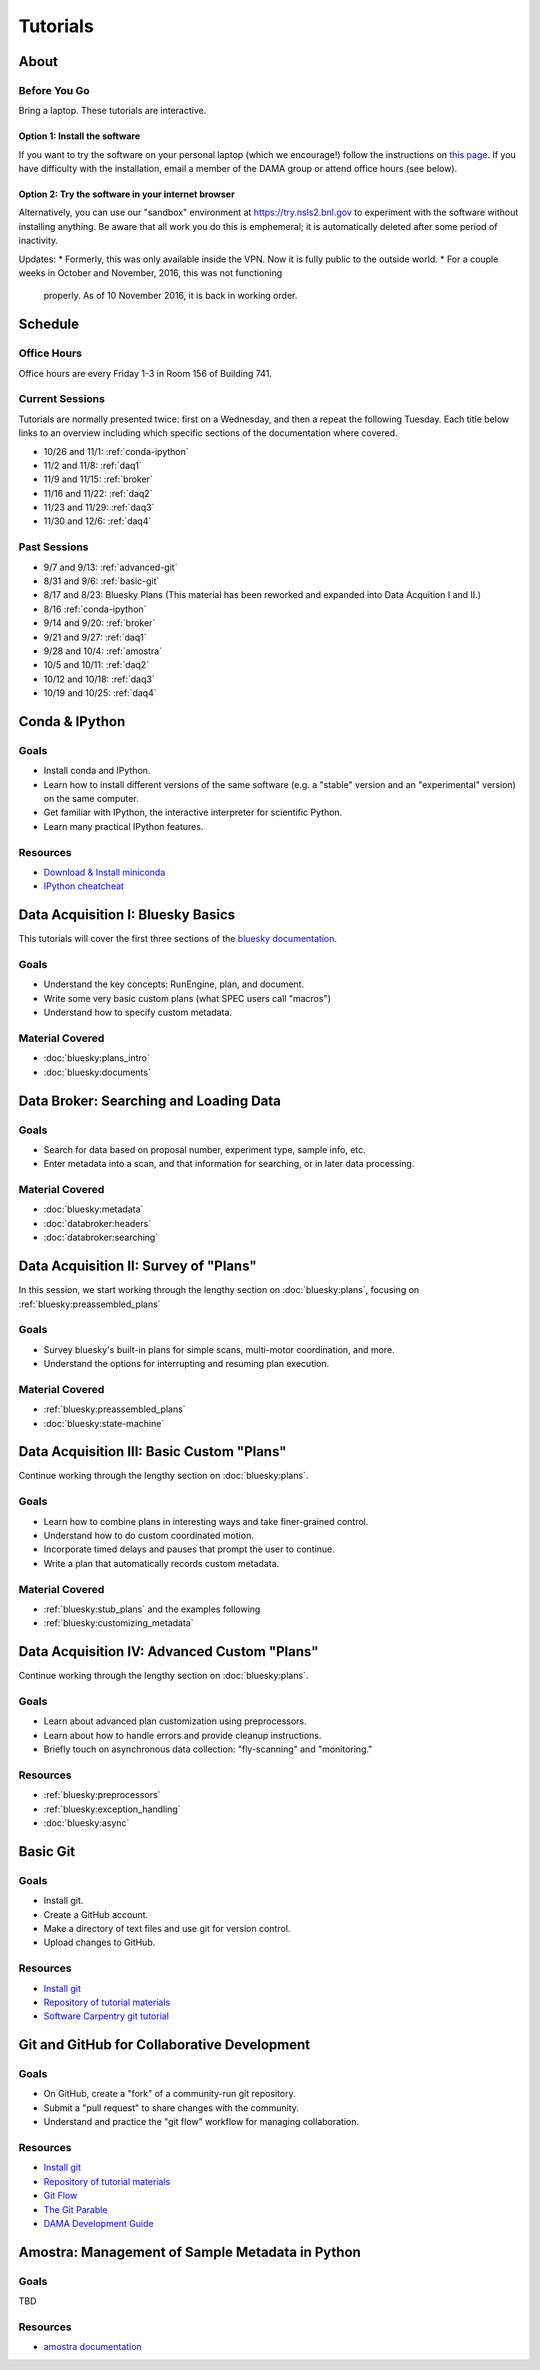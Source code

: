 Tutorials
=========

About
-----

Before You Go
+++++++++++++

Bring a laptop. These tutorials are interactive.

Option 1: Install the software
^^^^^^^^^^^^^^^^^^^^^^^^^^^^^^

If you want to try the software on your personal laptop (which we encourage!)
follow the instructions on `this page <https://github.com/NSLS-II/tutorial>`_.
If you have difficulty with the installation, email a member of the DAMA group
or attend office hours (see below).

Option 2: Try the software in your internet browser
^^^^^^^^^^^^^^^^^^^^^^^^^^^^^^^^^^^^^^^^^^^^^^^^^^^

Alternatively, you can use our "sandbox" environment at
`https://try.nsls2.bnl.gov <https://try.nsls2.bnl.gov>`_ to experiment with
the software without installing anything. Be aware that all work you do this
is emphemeral; it is automatically deleted after some period of inactivity.

Updates:
* Formerly, this was only available inside the VPN. Now it is fully public to
the outside world.
* For a couple weeks in October and November, 2016, this was not functioning
  properly. As of 10 November 2016, it is back in working order.

Schedule
--------

Office Hours
++++++++++++

Office hours are every Friday 1-3 in Room 156 of Building 741. 

Current Sessions
++++++++++++++++

Tutorials are normally presented twice: first on a Wednesday, and then a repeat
the following Tuesday. Each title below links to an overview including which
specific sections of the documentation where covered.

* 10/26 and 11/1: :ref:`conda-ipython`
* 11/2 and 11/8: :ref:`daq1`
* 11/9 and 11/15: :ref:`broker`
* 11/16 and 11/22: :ref:`daq2`
* 11/23 and 11/29: :ref:`daq3`
* 11/30 and 12/6: :ref:`daq4`

Past Sessions
+++++++++++++

* 9/7 and 9/13: :ref:`advanced-git`
* 8/31 and 9/6: :ref:`basic-git`
* 8/17 and 8/23: Bluesky Plans (This material has been reworked and expanded into
  Data Acquition I and II.)
* 8/16 :ref:`conda-ipython`
* 9/14 and 9/20: :ref:`broker`
* 9/21 and 9/27: :ref:`daq1`
* 9/28 and 10/4: :ref:`amostra`
* 10/5 and 10/11: :ref:`daq2`
* 10/12 and 10/18: :ref:`daq3`
* 10/19 and 10/25: :ref:`daq4`


.. _conda-ipython:

Conda & IPython
---------------

Goals
+++++

* Install conda and IPython.
* Learn how to install different versions of the same software (e.g. a "stable"
  version and an "experimental" version) on the same computer.
* Get familiar with IPython, the interactive interpreter for scientific Python.
* Learn many practical IPython features.

Resources
+++++++++

* `Download & Install miniconda <http://conda.pydata.org/miniconda.html>`_
* `IPython cheatcheat <_static/ipython-cheatsheet-v1.pdf>`_

.. _daq1:

Data Acquisition I: Bluesky Basics
----------------------------------

This tutorials will cover the first three sections of the
`bluesky documentation <https://nsls-ii.github.io/bluesky>`_.

Goals
+++++

* Understand the key concepts: RunEngine, plan, and document.
* Write some very basic custom plans (what SPEC users call "macros")
* Understand how to specify custom metadata.

Material Covered
++++++++++++++++

* :doc:`bluesky:plans_intro`
* :doc:`bluesky:documents`

.. _broker:

Data Broker: Searching and Loading Data
---------------------------------------

Goals
+++++

* Search for data based on proposal number, experiment type, sample info, etc.
* Enter metadata into a scan, and that information for searching, or in later
  data processing.

Material Covered
++++++++++++++++

* :doc:`bluesky:metadata`
* :doc:`databroker:headers`
* :doc:`databroker:searching`

.. _daq2:

Data Acquisition II: Survey of "Plans"
--------------------------------------

In this session, we start working through the lengthy section on
:doc:`bluesky:plans`, focusing on :ref:`bluesky:preassembled_plans`

Goals
+++++

* Survey bluesky's built-in plans for simple scans, multi-motor coordination,
  and more.
* Understand the options for interrupting and resuming plan execution.


Material Covered
++++++++++++++++

* :ref:`bluesky:preassembled_plans`
* :doc:`bluesky:state-machine`

.. _daq3:

Data Acquisition III: Basic Custom "Plans"
------------------------------------------

Continue working through the lengthy section on :doc:`bluesky:plans`.

Goals
+++++

* Learn how to combine plans in interesting ways and take finer-grained
  control.
* Understand how to do custom coordinated motion.
* Incorporate timed delays and pauses that prompt the user to continue.
* Write a plan that automatically records custom metadata.

Material Covered
++++++++++++++++

* :ref:`bluesky:stub_plans` and the examples following
* :ref:`bluesky:customizing_metadata`

.. _daq4:

Data Acquisition IV: Advanced Custom "Plans"
--------------------------------------------

Continue working through the lengthy section on :doc:`bluesky:plans`.

Goals
+++++

* Learn about advanced plan customization using preprocessors.
* Learn about how to handle errors and provide cleanup instructions.
* Briefly touch on asynchronous data collection: "fly-scanning" and
  "monitoring."

Resources
+++++++++

* :ref:`bluesky:preprocessors`
* :ref:`bluesky:exception_handling`
* :doc:`bluesky:async`

.. _basic-git:

Basic Git
---------

Goals
+++++

* Install git.
* Create a GitHub account.
* Make a directory of text files and use git for version control.
* Upload changes to GitHub.

Resources
+++++++++

* `Install git <https://help.github.com/articles/set-up-git/>`_
* `Repository of tutorial materials <https://github.com/NSLS-II/git-tutorial>`_ 
* `Software Carpentry git tutorial <https://swcarpentry.github.io/git-novice/>`_

.. _advanced-git:

Git and GitHub for Collaborative Development
--------------------------------------------

Goals
+++++

* On GitHub, create a "fork" of a community-run git repository.
* Submit a "pull request" to share changes with the community.
* Understand and practice the "git flow" workflow for managing collaboration.

Resources
+++++++++

* `Install git <https://help.github.com/articles/set-up-git/>`_
* `Repository of tutorial materials <https://github.com/NSLS-II/git-tutorial>`_ 
* `Git Flow <https://guides.github.com/introduction/flow/>`_
* `The Git Parable <http://tom.preston-werner.com/2009/05/19/the-git-parable.html>`_
* `DAMA Development Guide <https://scikit-beam.github.io/scikit-beam/resource/dev_guide/index.html#development-guide>`_

.. _amostra:

Amostra: Management of Sample Metadata in Python
------------------------------------------------

Goals
+++++

TBD

Resources
+++++++++

* `amostra documentation <https://nsls-ii.github.io/amostra>`_

